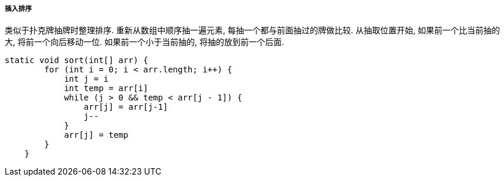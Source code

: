 

===== 插入排序


类似于扑克牌抽牌时整理排序.
重新从数组中顺序抽一遍元素, 每抽一个都与前面抽过的牌做比较.
从抽取位置开始, 如果前一个比当前抽的大, 将前一个向后移动一位.
如果前一个小于当前抽的, 将抽的放到前一个后面.


[source.java]
----
static void sort(int[] arr) {
        for (int i = 0; i < arr.length; i++) {
            int j = i
            int temp = arr[i]
            while (j > 0 && temp < arr[j - 1]) {
                arr[j] = arr[j-1]
                j--
            }
            arr[j] = temp
        }
    }
----